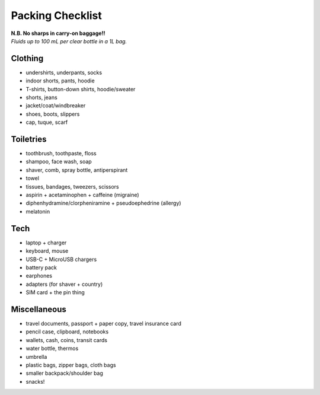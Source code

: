 =================
Packing Checklist
=================

| **N.B. No sharps in carry-on baggage!!**
| *Fluids up to 100 mL per clear bottle in a 1L bag.*

Clothing
--------
* undershirts, underpants, socks
* indoor shorts, pants, hoodie
* T-shirts, button-down shirts, hoodie/sweater
* shorts, jeans
* jacket/coat/windbreaker
* shoes, boots, slippers
* cap, tuque, scarf

Toiletries
----------
* toothbrush, toothpaste, floss
* shampoo, face wash, soap
* shaver, comb, spray bottle, antiperspirant
* towel
* tissues, bandages, tweezers, scissors
* aspirin + acetaminophen + caffeine (migraine)
* diphenhydramine/clorpheniramine + pseudoephedrine (allergy)
* melatonin

Tech
----
* laptop + charger
* keyboard, mouse
* USB-C + MicroUSB chargers
* battery pack
* earphones
* adapters (for shaver + country)
* SIM card + the pin thing

Miscellaneous
-------------
* travel documents, passport + paper copy, travel insurance card
* pencil case, clipboard, notebooks
* wallets, cash, coins, transit cards
* water bottle, thermos
* umbrella
* plastic bags, zipper bags, cloth bags
* smaller backpack/shoulder bag
* snacks!